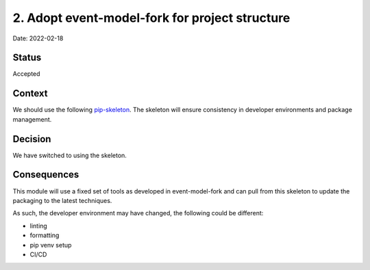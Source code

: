 2. Adopt event-model-fork for project structure
===================================================

Date: 2022-02-18

Status
------

Accepted

Context
-------

We should use the following `pip-skeleton <https://github.com/bluesky/event-model-fork>`_.
The skeleton will ensure consistency in developer
environments and package management.

Decision
--------

We have switched to using the skeleton.

Consequences
------------

This module will use a fixed set of tools as developed in event-model-fork
and can pull from this skeleton to update the packaging to the latest techniques.

As such, the developer environment may have changed, the following could be
different:

- linting
- formatting
- pip venv setup
- CI/CD
